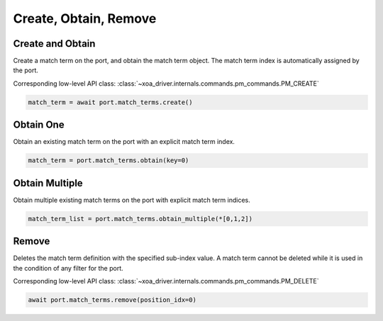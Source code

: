 Create, Obtain, Remove
=========================

Create and Obtain
-----------------

Create a match term on the port, and obtain the match term object. The match term index is automatically assigned by the port.

Corresponding low-level API class: :class:`~xoa_driver.internals.commands.pm_commands.PM_CREATE`

.. code-block:: python

    match_term = await port.match_terms.create()


Obtain One
-----------

Obtain an existing match term on the port with an explicit match term index.

.. code-block:: python

    match_term = port.match_terms.obtain(key=0)


Obtain Multiple
---------------

Obtain multiple existing match terms on the port with explicit match term indices.


.. code-block:: python

    match_term_list = port.match_terms.obtain_multiple(*[0,1,2])


Remove
---------------

Deletes the match term definition with the specified sub-index value. A match
term cannot be deleted while it is used in the condition of any filter for the
port.

Corresponding low-level API class: :class:`~xoa_driver.internals.commands.pm_commands.PM_DELETE`

.. code-block:: python

    await port.match_terms.remove(position_idx=0)
